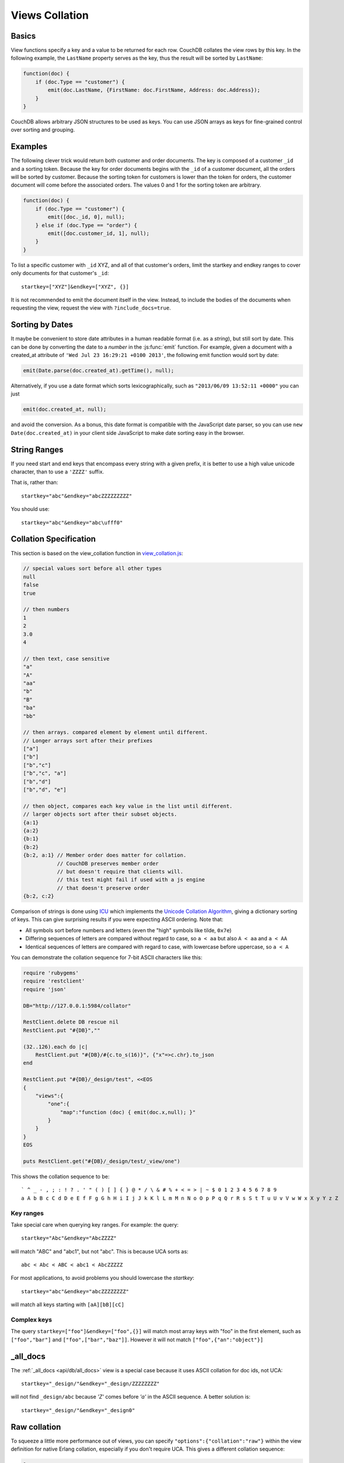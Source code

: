 .. Licensed under the Apache License, Version 2.0 (the "License"); you may not
.. use this file except in compliance with the License. You may obtain a copy of
.. the License at
..
..   http://www.apache.org/licenses/LICENSE-2.0
..
.. Unless required by applicable law or agreed to in writing, software
.. distributed under the License is distributed on an "AS IS" BASIS, WITHOUT
.. WARRANTIES OR CONDITIONS OF ANY KIND, either express or implied. See the
.. License for the specific language governing permissions and limitations under
.. the License.

.. _views/collation:

===============
Views Collation
===============

Basics
======

View functions specify a key and a value to be returned for each row. CouchDB
collates the view rows by this key. In the following example, the ``LastName``
property serves as the key, thus the result will be sorted by ``LastName``:

.. code-block:: javascript

    function(doc) {
        if (doc.Type == "customer") {
            emit(doc.LastName, {FirstName: doc.FirstName, Address: doc.Address});
        }
    }

CouchDB allows arbitrary JSON structures to be used as keys. You can use JSON
arrays as keys for fine-grained control over sorting and grouping.

Examples
========

The following clever trick would return both customer and order documents.
The key is composed of a customer ``_id`` and a sorting token. Because the key
for order documents begins with the ``_id`` of a customer document, all the
orders will be sorted by customer. Because the sorting token for customers is
lower than the token for orders, the customer document will come before the
associated orders. The values 0 and 1 for the sorting token are arbitrary.

.. code-block:: javascript

    function(doc) {
        if (doc.Type == "customer") {
            emit([doc._id, 0], null);
        } else if (doc.Type == "order") {
            emit([doc.customer_id, 1], null);
        }
    }

To list a specific customer with ``_id`` XYZ, and all of that customer's orders,
limit the startkey and endkey ranges to cover only documents for that customer's
``_id``::

    startkey=["XYZ"]&endkey=["XYZ", {}]

It is not recommended to emit the document itself in the view. Instead, to
include the bodies of the documents when requesting the view, request the view
with ``?include_docs=true``.

Sorting by Dates
================

It maybe be convenient to store date attributes in a human readable format
(i.e. as a `string`), but still sort by date. This can be done by converting
the date to a `number` in the :js:func:`emit` function. For example, given
a document with a created_at attribute of ``'Wed Jul 23 16:29:21 +0100 2013'``,
the following emit function would sort by date:

.. code-block:: javascript

    emit(Date.parse(doc.created_at).getTime(), null);

Alternatively, if you use a date format which sorts lexicographically,
such as ``"2013/06/09 13:52:11 +0000"`` you can just

.. code-block:: javascript

    emit(doc.created_at, null);

and avoid the conversion. As a bonus, this date format is compatible with the
JavaScript date parser, so you can use ``new Date(doc.created_at)`` in your
client side JavaScript to make date sorting easy in the browser.

String Ranges
=============

If you need start and end keys that encompass every string with a given prefix,
it is better to use a high value unicode character, than to use a ``'ZZZZ'``
suffix.

That is, rather than::

    startkey="abc"&endkey="abcZZZZZZZZZ"

You should use::

    startkey="abc"&endkey="abc\ufff0"

Collation Specification
=======================

This section is based on the view_collation function in `view_collation.js`_:

.. _view_collation.js: https://git-wip-us.apache.org/repos/asf?p=couchdb.git;a=blob;f=share/www/script/test/view_collation.js;hb=HEAD

.. code-block:: javascript

    // special values sort before all other types
    null
    false
    true

    // then numbers
    1
    2
    3.0
    4

    // then text, case sensitive
    "a"
    "A"
    "aa"
    "b"
    "B"
    "ba"
    "bb"

    // then arrays. compared element by element until different.
    // Longer arrays sort after their prefixes
    ["a"]
    ["b"]
    ["b","c"]
    ["b","c", "a"]
    ["b","d"]
    ["b","d", "e"]

    // then object, compares each key value in the list until different.
    // larger objects sort after their subset objects.
    {a:1}
    {a:2}
    {b:1}
    {b:2}
    {b:2, a:1} // Member order does matter for collation.
               // CouchDB preserves member order
               // but doesn't require that clients will.
               // this test might fail if used with a js engine
               // that doesn't preserve order
    {b:2, c:2}

Comparison of strings is done using `ICU`_ which implements the
`Unicode Collation Algorithm`_, giving a dictionary sorting of keys.
This can give surprising results if you were expecting ASCII ordering.
Note that:

- All symbols sort before numbers and letters (even the "high" symbols like
  tilde, ``0x7e``)

- Differing sequences of letters are compared without regard to case, so
  ``a < aa`` but also ``A < aa`` and ``a < AA``

- Identical sequences of letters are compared with regard to case, with
  lowercase before uppercase, so ``a < A``

.. _ICU: http://site.icu-project.org/
.. _Unicode Collation Algorithm: http://www.unicode.org/unicode/reports/tr10/

You can demonstrate the collation sequence for 7-bit ASCII characters like this:

.. code-block:: ruby

    require 'rubygems'
    require 'restclient'
    require 'json'

    DB="http://127.0.0.1:5984/collator"

    RestClient.delete DB rescue nil
    RestClient.put "#{DB}",""

    (32..126).each do |c|
        RestClient.put "#{DB}/#{c.to_s(16)}", {"x"=>c.chr}.to_json
    end

    RestClient.put "#{DB}/_design/test", <<EOS
    {
        "views":{
            "one":{
                "map":"function (doc) { emit(doc.x,null); }"
            }
        }
    }
    EOS

    puts RestClient.get("#{DB}/_design/test/_view/one")

This shows the collation sequence to be::

    ` ^ _ - , ; : ! ? . ' " ( ) [ ] { } @ * / \ & # % + < = > | ~ $ 0 1 2 3 4 5 6 7 8 9
    a A b B c C d D e E f F g G h H i I j J k K l L m M n N o O p P q Q r R s S t T u U v V w W x X y Y z Z

Key ranges
----------

Take special care when querying key ranges. For example: the query::

    startkey="Abc"&endkey="AbcZZZZ"

will match "ABC" and "abc1", but not "abc". This is because UCA sorts as::

    abc < Abc < ABC < abc1 < AbcZZZZZ

For most applications, to avoid problems you should lowercase the `startkey`::

    startkey="abc"&endkey="abcZZZZZZZZ"

will match all keys starting with ``[aA][bB][cC]``

Complex keys
------------

The query ``startkey=["foo"]&endkey=["foo",{}]`` will match most array keys
with "foo" in the first element, such as ``["foo","bar"]`` and
``["foo",["bar","baz"]]``. However it will not match ``["foo",{"an":"object"}]``

_all_docs
=========

The :ref:`_all_docs <api/db/all_docs>`  view is a special case because it uses
ASCII collation for doc ids, not UCA::

    startkey="_design/"&endkey="_design/ZZZZZZZZ"

will not find ``_design/abc`` because `'Z'` comes before `'a'` in the ASCII
sequence. A better solution is::

    startkey="_design/"&endkey="_design0"

Raw collation
=============

To squeeze a little more performance out of views, you can specify
``"options":{"collation":"raw"}``  within the view definition for native Erlang
collation, especially if you don't require UCA. This gives a different collation
sequence:

.. code-block:: javascript

    1
    false
    null
    true
    {"a":"a"},
    ["a"]
    "a"

Beware that ``{}`` is no longer a suitable "high" key sentinel value. Use a
string like ``"\ufff0"`` instead.
